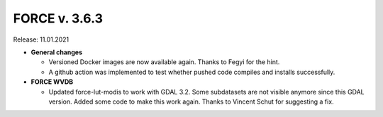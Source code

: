 .. _v363:

FORCE v. 3.6.3
==============

Release: 11.01.2021

- **General changes**

  - Versioned Docker images are now available again.
    Thanks to Fegyi for the hint.

  - A github action was implemented to test whether pushed code compiles and installs successfully.

- **FORCE WVDB**

  - Updated force-lut-modis to work with GDAL 3.2.
    Some subdatasets are not visible anymore since this GDAL version.
    Added some code to make this work again.  
    Thanks to Vincent Schut for suggesting a fix.
